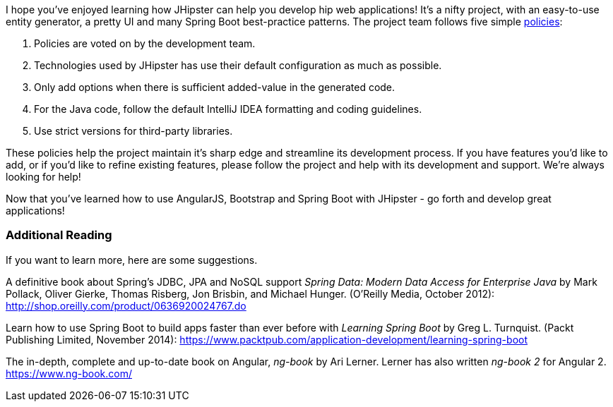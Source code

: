 I hope you've enjoyed learning how JHipster can help you develop hip web applications! It's a nifty project, with an easy-to-use entity generator, a pretty UI and many Spring Boot best-practice patterns. The project team follows five simple http://jhipster.github.io/policies.html[policies]:

1. Policies are voted on by the development team.
2. Technologies used by JHipster has use their default configuration as much as possible.
3. Only add options when there is sufficient added-value in the generated code.
4. For the Java code, follow the default IntelliJ IDEA formatting and coding guidelines.
5. Use strict versions for third-party libraries.

These policies help the project maintain it's sharp edge and streamline its development process. If you have features you'd like to add, or if you'd like to refine existing features, please follow the project and help with its development and support. We're always looking for help!

Now that you've learned how to use AngularJS, Bootstrap and Spring Boot with JHipster - go forth and develop great applications!

=== Additional Reading

If you want to learn more, here are some suggestions.

A definitive book about Spring's JDBC, JPA and NoSQL support _Spring Data: Modern Data Access for Enterprise Java_ by Mark Pollack, Oliver Gierke, Thomas Risberg, Jon Brisbin, and Michael Hunger. (O'Reilly Media, October 2012):
http://shop.oreilly.com/product/0636920024767.do

Learn how to use Spring Boot to build apps faster than ever before with _Learning Spring Boot_ by Greg L. Turnquist. (Packt Publishing Limited, November 2014): https://www.packtpub.com/application-development/learning-spring-boot

The in-depth, complete and up-to-date book on Angular, _ng-book_ by Ari Lerner. Lerner has also written _ng-book 2_ for Angular 2. https://www.ng-book.com/
